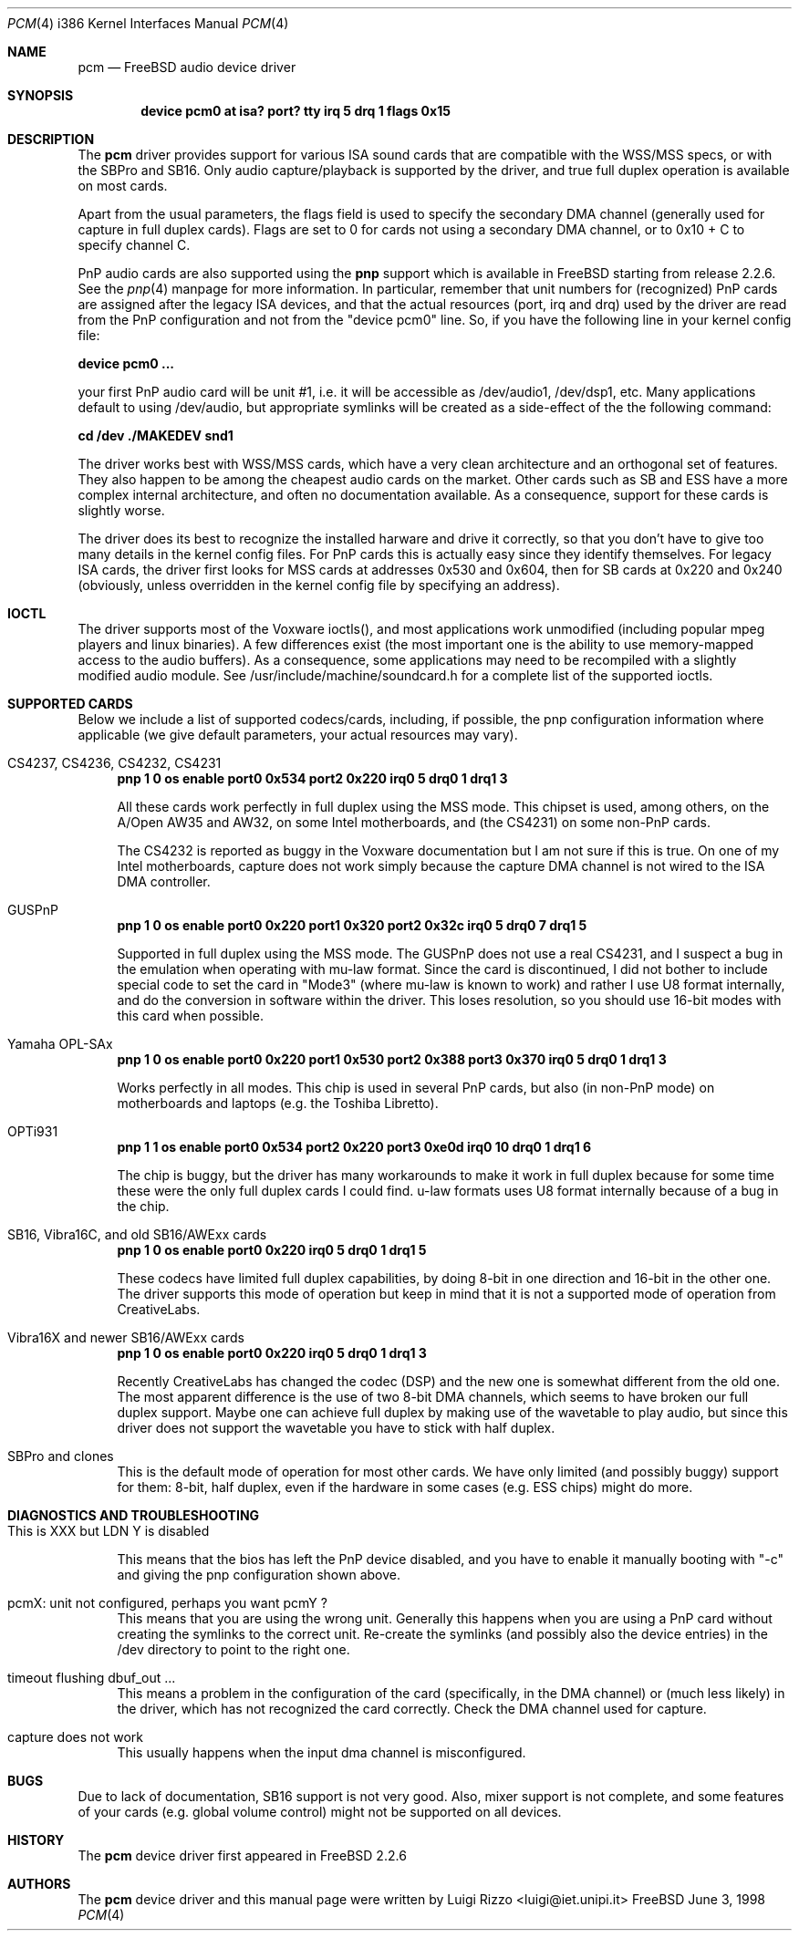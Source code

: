 .\"
.\" Copyright (c) 1998, Luigi Rizzo
.\" All rights reserved.
.\"
.\" Redistribution and use in source and binary forms, with or without
.\" modification, are permitted provided that the following conditions
.\" are met:
.\" 1. Redistributions of source code must retain the above copyright
.\"    notice, this list of conditions and the following disclaimer.
.\" 2. Redistributions in binary form must reproduce the above copyright
.\"    notice, this list of conditions and the following disclaimer in the
.\"    documentation and/or other materials provided with the distribution.
.\"
.\" THIS SOFTWARE IS PROVIDED BY THE AUTHOR AND CONTRIBUTORS ``AS IS'' AND
.\" ANY EXPRESS OR IMPLIED WARRANTIES, INCLUDING, BUT NOT LIMITED TO, THE
.\" IMPLIED WARRANTIES OF MERCHANTABILITY AND FITNESS FOR A PARTICULAR PURPOSE
.\" ARE DISCLAIMED.  IN NO EVENT SHALL THE AUTHOR OR CONTRIBUTORS BE LIABLE
.\" FOR ANY DIRECT, INDIRECT, INCIDENTAL, SPECIAL, EXEMPLARY, OR CONSEQUENTIAL
.\" DAMAGES (INCLUDING, BUT NOT LIMITED TO, PROCUREMENT OF SUBSTITUTE GOODS
.\" OR SERVICES; LOSS OF USE, DATA, OR PROFITS; OR BUSINESS INTERRUPTION)
.\" HOWEVER CAUSED AND ON ANY THEORY OF LIABILITY, WHETHER IN CONTRACT, STRICT
.\" LIABILITY, OR TORT (INCLUDING NEGLIGENCE OR OTHERWISE) ARISING IN ANY WAY
.\" OUT OF THE USE OF THIS SOFTWARE, EVEN IF ADVISED OF THE POSSIBILITY OF
.\" SUCH DAMAGE.
.\"
.\" $FreeBSD$
.\"
.Dd June 3, 1998
.Dt PCM 4 i386
.Os FreeBSD
.Sh NAME
.Nm pcm
.Nd FreeBSD audio device driver
.Sh SYNOPSIS
.Cd "device pcm0 at isa? port? tty irq 5 drq 1 flags 0x15"
.Sh DESCRIPTION
The
.Nm pcm
driver provides support for various ISA sound cards that are compatible
with the WSS/MSS specs, or with the SBPro and SB16. Only audio
capture/playback is supported by the driver, and true full duplex
operation is available on most cards.
.Pp
Apart from the usual parameters, the flags field is used to specify
the secondary DMA channel (generally used for capture in full duplex
cards). Flags are set to 0 for cards not using a secondary DMA
channel, or to 0x10 + C to specify channel C.
.Pp
PnP audio cards are also supported using the
.Nm pnp
support which is available in FreeBSD starting from release 2.2.6.
See the
.Xr pnp 4
manpage for more information. In particular, remember that unit
numbers for (recognized)
PnP cards are assigned after the legacy ISA devices, and that the
actual resources (port, irq and drq) used by the driver are read from
the PnP configuration and not from the "device pcm0" line.
So, if you have the following line in your kernel config file:
.Pp
.Cd "device pcm0 ..."
.Pp
your first PnP audio card will be unit #1, i.e. it will be accessible
as /dev/audio1, /dev/dsp1, etc.
Many applications default to using /dev/audio, but appropriate
symlinks will be created as a side-effect of the the following command:
.Pp
.Cd cd /dev
.Cd ./MAKEDEV snd1
.Pp
The driver works best with WSS/MSS cards, which have a very clean
architecture and an orthogonal set of features. They also happen to be
among the cheapest audio cards on the market.
Other cards such as SB and ESS have a more complex internal
architecture, and often no documentation available. As a consequence,
support for these cards is slightly worse.
.Pp
The driver does its best to recognize the installed harware and drive
it correctly, so that you don't have to give too many details in the
kernel config files. For PnP cards this is actually easy since they
identify themselves. For legacy ISA cards, the driver first looks for
MSS cards at addresses 0x530 and 0x604, then for SB
cards at 0x220 and 0x240 (obviously, unless overridden in the kernel
config file by specifying an address).

.Sh IOCTL
The driver supports most of the Voxware ioctls(), and most
applications work unmodified (including popular mpeg players and linux
binaries). A few
differences exist (the most important one is the ability to use
memory-mapped access to the audio buffers). As a consequence, some
applications may need to be recompiled with a slightly modified
audio module.  See /usr/include/machine/soundcard.h for a complete
list of the supported ioctls.

.Sh SUPPORTED CARDS
.Pp
Below we include a list of supported codecs/cards, including, if
possible, the pnp configuration information where applicable
(we give default parameters, your actual resources may vary).

.Bl -tag -width 2m  % begin list
.It CS4237, CS4236, CS4232, CS4231
.Cd "pnp 1 0 os enable port0 0x534 port2 0x220 irq0 5 drq0 1 drq1 3"
.Pp
All these cards work perfectly in full duplex using the MSS mode.
This chipset is used, among others, on the A/Open AW35 and AW32, on
some Intel motherboards, and (the CS4231) on some non-PnP cards.
.Pp
The CS4232 is reported as buggy in the Voxware documentation but
I am not sure if this is true. On one of my Intel motherboards,
capture does not work simply because the capture DMA channel is
not wired to the ISA DMA controller.

.It GUSPnP
.Cd "pnp 1 0 os enable port0 0x220 port1 0x320 port2 0x32c irq0 5 drq0 7 drq1 5"
.Pp
Supported in full duplex using the MSS mode. The GUSPnP does not use a
real CS4231, and I suspect a bug in the emulation when operating
with mu-law format. Since the card is discontinued, I did not bother
to include special code to set the card in "Mode3" (where mu-law is
known to work) and rather I use U8 format internally, and do the
conversion in software within the driver. This loses resolution,
so you should use 16-bit modes with this card when possible.

.It Yamaha OPL-SAx
.Cd "pnp 1 0 os enable port0 0x220 port1 0x530 port2 0x388 port3 0x370 irq0 5 drq0 1 drq1 3"
.Pp
Works perfectly in all modes. This chip is used in several PnP cards,
but also (in non-PnP mode) on motherboards and laptops (e.g. the
Toshiba Libretto).

.It OPTi931
.Cd "pnp 1 1 os enable port0 0x534 port2 0x220 port3 0xe0d irq0 10 drq0 1 drq1 6"
.Pp
The chip is buggy, but the driver has many workarounds to make it work
in full duplex because for some time these were the only full duplex
cards I could find. u-law formats uses U8 format internally because of
a bug in the chip.

.It SB16, Vibra16C, and old SB16/AWExx cards
.Cd "pnp 1 0 os enable port0 0x220 irq0 5 drq0 1 drq1 5"
.Pp
These codecs have limited full duplex capabilities, by doing 8-bit
in one direction and 16-bit in the other one. The driver supports this
mode of operation but keep in mind that it is not a supported mode of
operation from CreativeLabs.

.It Vibra16X and newer SB16/AWExx cards
.Cd "pnp 1 0 os enable port0 0x220 irq0 5 drq0 1 drq1 3"
.Pp
Recently CreativeLabs has changed the codec (DSP) and the new one is
somewhat different from the old one. The most apparent difference is
the use of two 8-bit DMA channels, which seems to have broken our full
duplex support. Maybe one can achieve full duplex by making use of the
wavetable to play audio, but since this driver does not support the
wavetable you have to stick with half duplex.

.It SBPro and clones
This is the default mode of operation for most other cards. We have
only limited (and possibly buggy) support for them: 8-bit, half
duplex, even if the hardware in some cases (e.g. ESS chips) might do more.
.El
.Pp
.Sh DIAGNOSTICS AND TROUBLESHOOTING
.Bl -tag -width 2m
.It "This is XXX but LDN Y is disabled"
.Pp
This means that the bios has left the PnP device disabled, and you
have to enable it manually booting with "-c" and giving the pnp
configuration shown above.
.It "pcmX: unit not configured, perhaps you want pcmY ?"
This means that you are using the wrong unit. Generally this happens
when you are using a PnP card without creating the symlinks to the
correct unit.  Re-create the symlinks (and possibly also the device
entries) in the /dev directory to point to the right one.

.It "timeout flushing dbuf_out ..."
This means a problem in the configuration of the card (specifically,
in the DMA channel) or (much less likely) in the driver, which has
not recognized the card correctly. Check the DMA channel used for
capture.

.It capture does not work
This usually happens when the input dma channel is misconfigured.

.El
.Sh BUGS
Due to lack of documentation,
SB16 support is not very good. Also, mixer support is not complete,
and some features of your cards (e.g. global volume control) might not
be supported on all devices.
.Sh HISTORY
The
.Nm pcm
device driver first appeared in
.Fx 2.2.6
.Sh AUTHORS
The
.Nm
device driver and this manual page were written by
.An Luigi Rizzo Aq luigi@iet.unipi.it
